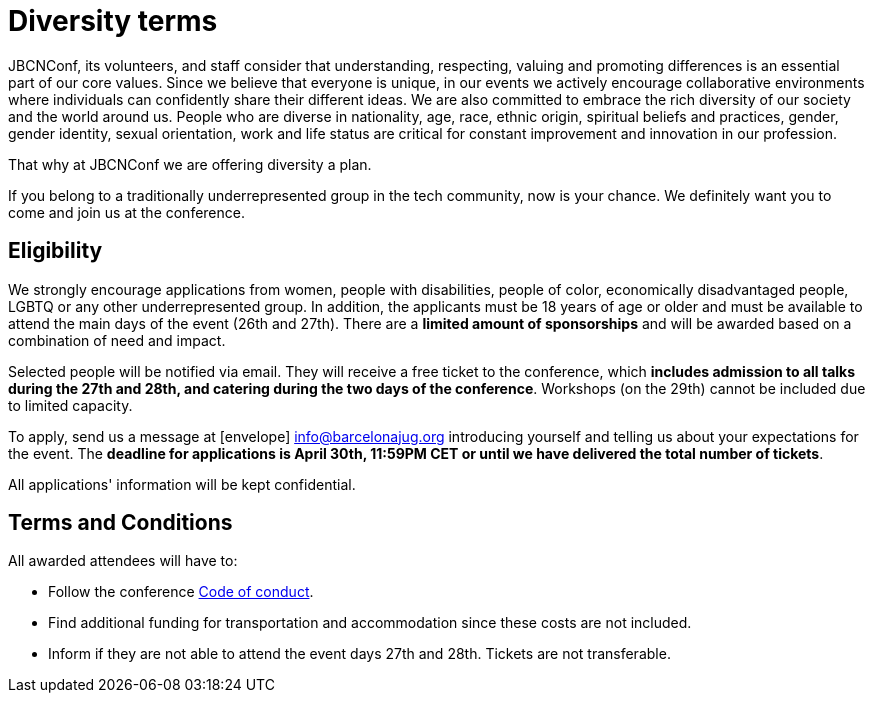 = Diversity terms
:icons: font

JBCNConf, its volunteers, and staff consider that understanding, respecting, valuing and promoting differences is an essential part of our core values.
Since we believe that everyone is unique, in our events we actively encourage collaborative environments where individuals can confidently share their different ideas.
We are also committed to embrace the rich diversity of our society and the world around us.
People who are diverse in nationality, age, race, ethnic origin, spiritual beliefs and practices, gender, gender identity, sexual orientation, work and life status are critical for constant improvement and innovation in our profession.

That why at JBCNConf we are offering diversity a plan.

If you belong to a traditionally underrepresented group in the tech community, now is your chance.
We definitely want you to come and join us at the conference.

== Eligibility

We strongly encourage applications from women, people with disabilities, people of color, economically disadvantaged people, LGBTQ or any other underrepresented group.
In addition, the applicants must be 18 years of age or older and must be available to attend the main days of the event (26th and 27th).
There are a *limited amount of sponsorships* and will be awarded based on a combination of need and impact.

Selected people will be notified via email.
They will receive a free ticket to the conference, which *includes admission to all talks during the 27th and 28th, and catering during the two days of the conference*.
Workshops (on the 29th) cannot be included due to limited capacity.

To apply, send us a message at icon:envelope[] info@barcelonajug.org introducing yourself and telling us about your expectations for the event.
The *deadline for applications is April 30th, 11:59PM CET or until we have delivered the total number of tickets*.

All applications' information will be kept confidential.

== Terms and Conditions

All awarded attendees will have to:

* Follow the conference link:coc.html[Code of conduct].
* Find additional funding for transportation and accommodation since these costs are not included.
* Inform if they are not able to attend the event days 27th and 28th. Tickets are not transferable.